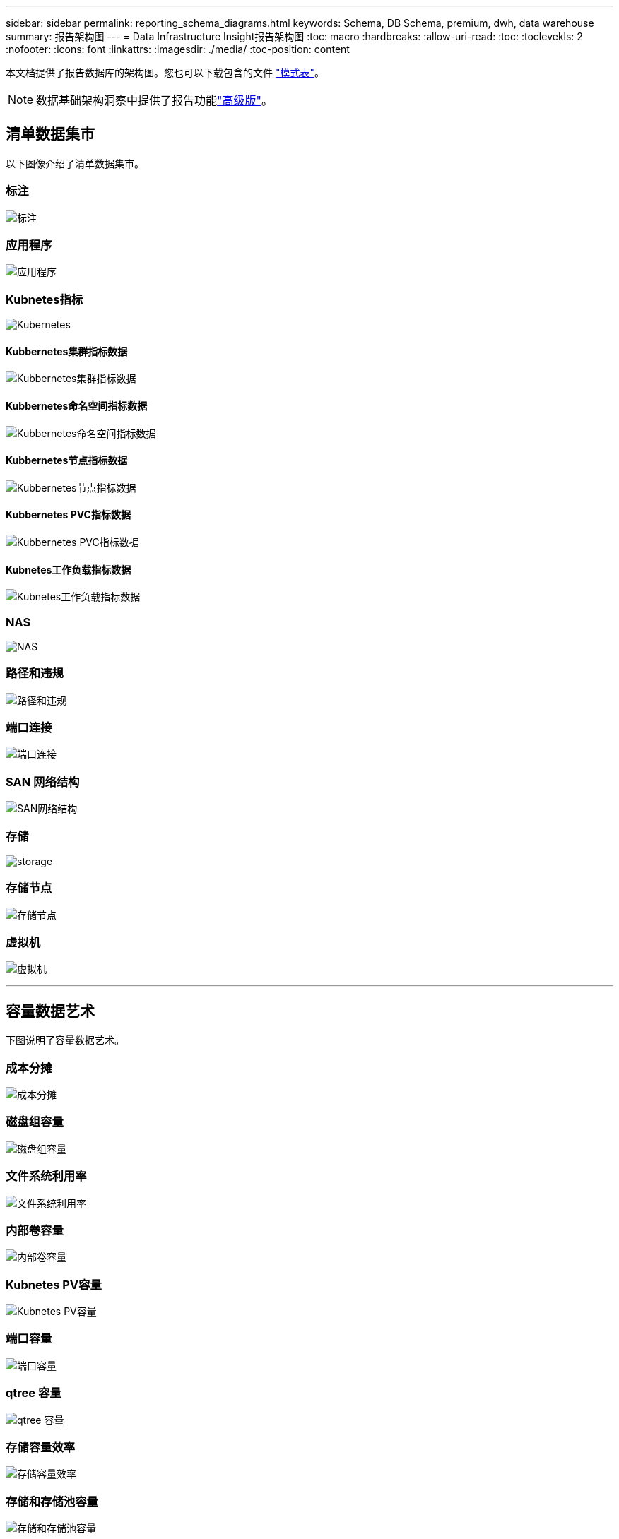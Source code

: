 ---
sidebar: sidebar 
permalink: reporting_schema_diagrams.html 
keywords: Schema, DB Schema, premium, dwh, data warehouse 
summary: 报告架构图 
---
= Data Infrastructure Insight报告架构图
:toc: macro
:hardbreaks:
:allow-uri-read: 
:toc: 
:toclevekls: 2
:nofooter: 
:icons: font
:linkattrs: 
:imagesdir: ./media/
:toc-position: content


[role="lead"]
本文档提供了报告数据库的架构图。您也可以下载包含的文件 link:ci_reporting_database_schema.pdf["模式表"]。


NOTE: 数据基础架构洞察中提供了报告功能link:concept_subscribing_to_cloud_insights.html["高级版"]。



== 清单数据集市

以下图像介绍了清单数据集市。



=== 标注

image:annotations.png["标注"]



=== 应用程序

image:apps_annot.png["应用程序"]



=== Kubnetes指标

image:k8s_schema.jpg["Kubernetes"]



==== Kubbernetes集群指标数据

image:k8s_cluster_metrics_fact.jpg["Kubbernetes集群指标数据"]



==== Kubbernetes命名空间指标数据

image:k8s_namespace_metrics_fact.jpg["Kubbernetes命名空间指标数据"]



==== Kubbernetes节点指标数据

image:k8s_node_metrics_fact.jpg["Kubbernetes节点指标数据"]



==== Kubbernetes PVC指标数据

image:k8s_pvc_metrics_fact.jpg["Kubbernetes PVC指标数据"]



==== Kubnetes工作负载指标数据

image:k8s_workload_metrics_fact.jpg["Kubnetes工作负载指标数据"]



=== NAS

image:nas.png["NAS"]



=== 路径和违规

image:logical.png["路径和违规"]



=== 端口连接

image:connectivity.png["端口连接"]



=== SAN 网络结构

image:fabric.png["SAN网络结构"]



=== 存储

image:storage.png["storage"]



=== 存储节点

image:storage_node.png["存储节点"]



=== 虚拟机

image:vm.png["虚拟机"]

'''


== 容量数据艺术

下图说明了容量数据艺术。



=== 成本分摊

image:Chargeback_Fact.png["成本分摊"]



=== 磁盘组容量

image:Disk_Group_Capacity.png["磁盘组容量"]



=== 文件系统利用率

image:fs_util.png["文件系统利用率"]



=== 内部卷容量

image:Internal_Volume_Capacity_Fact.png["内部卷容量"]



=== Kubnetes PV容量

image:k8s_pvc_capacity_fact.jpg["Kubnetes PV容量"]



=== 端口容量

image:ports.png["端口容量"]



=== qtree 容量

image:Qtree_Capacity_Fact.png["qtree 容量"]



=== 存储容量效率

image:efficiency.png["存储容量效率"]



=== 存储和存储池容量

image:Storage_and_Storage_Pool_Capacity_Fact.png["存储和存储池容量"]



=== 存储节点容量

image:Storage_Node_Capacity_Fact.jpg["存储节点容量"]



=== VM 容量

image:VM_Capacity_Fact.png["VM 容量"]



=== 卷容量

image:Volume_Capacity.png["卷容量"]

'''


== 性能数据集市

下图说明了性能数据集市。



=== 应用程序卷每小时性能

image:application_performance_fact.jpg["应用程序卷每小时性能"]



=== 磁盘每日性能

image:disk_daily_performance_fact.png["磁盘每日性能"]



=== 磁盘每小时性能

image:disk_hourly_performance_fact.png["磁盘每小时性能"]



=== 主机每小时性能

image:host_performance_fact.jpg["主机每小时性能"]



=== 内部卷每小时性能

image:internal_volume_performance_fact.jpg["内部卷每小时性能"]



=== 内部卷每日性能

image:internal_volume_daily_performance_fact.jpg["内部卷每日性能"]



=== qtree 每日性能

image:QtreeDailyPerformanceFact.png["qtree 每日性能"]



=== 存储节点每日性能

image:storage_node_daily_performance_fact.jpg["存储节点每日性能"]



=== 存储节点每小时性能

image:storage_node_hourly_performance_fact.jpg["存储节点每小时性能"]



=== 主机的交换机每小时性能

image:switch_performance_for_host_hourly_fact.png["主机的交换机每小时性能"]



=== 端口的交换机每小时性能

image:switch_performance_for_port_hourly_fact.png["端口的交换机每小时性能"]



=== 存储的交换机每小时性能

image:switch_performance_for_storage_hourly_fact.png["存储的交换机每小时性能"]



=== 磁带的交换机每小时性能

image:switch_performance_for_tape_hourly_fact.png["磁带的交换机每小时性能"]



=== 虚拟机性能

image:vm_hourly_performance_fact.png["虚拟机性能"]



=== 主机的虚拟机每日性能

image:vm_daily_performance_fact.png["主机的虚拟机每日性能"]



=== 主机的虚拟机每小时性能

image:vm_hourly_performance_fact.png["主机的虚拟机每小时性能"]



=== 主机的虚拟机每日性能

image:vm_daily_performance_fact.png["主机的虚拟机每日性能"]



=== 主机的虚拟机每小时性能

image:vm_hourly_performance_fact.png["主机的虚拟机每小时性能"]



=== VMDK 每日性能

image:vmdk_daily_performance_fact.png["VMDK 每日性能"]



=== VMDK 每小时性能

image:vmdk_hourly_performance_fact.png["VMDK 每小时性能"]



=== 卷每小时性能

image:volume_performance_fact.jpg["卷每小时性能"]



=== 卷每日性能

image:volume_daily_performance_fact.jpg["卷每日性能"]
